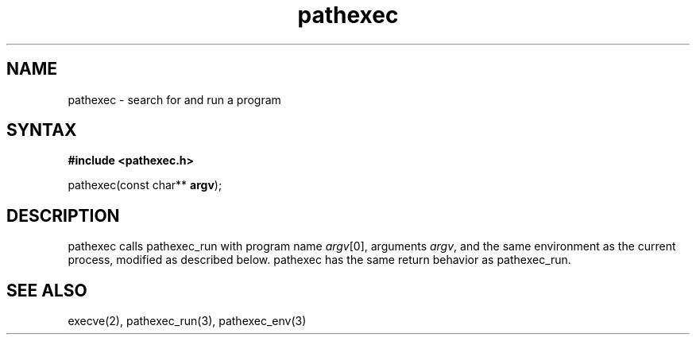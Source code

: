 .TH pathexec 3
.SH NAME
pathexec \- search for and run a program
.SH SYNTAX
.B #include <pathexec.h>

pathexec(const char** \fBargv\fR);
.SH DESCRIPTION

pathexec calls pathexec_run with program name \fIargv\fR[0], arguments
\fIargv\fR, and the same environment as the current process, modified as
described below.  pathexec has the same return behavior as pathexec_run.
.SH "SEE ALSO"
execve(2), pathexec_run(3), pathexec_env(3)
